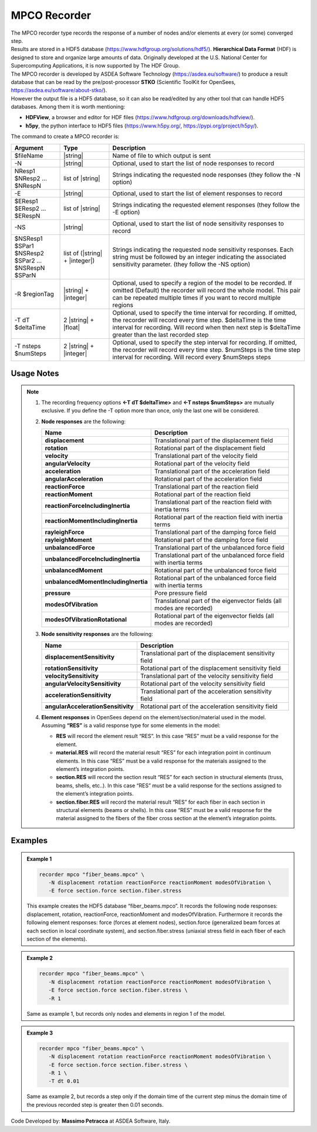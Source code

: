 .. _mpcoRecorder:

MPCO Recorder
^^^^^^^^^^^^^

| The MPCO recorder type records the response of a number of nodes and/or elements at every (or some) converged step.
| Results are stored in a HDF5 database (https://www.hdfgroup.org/solutions/hdf5/). **Hierarchical Data Format** (HDF) is designed to store and organize large amounts of data. Originally developed at the U.S. National Center for Supercomputing Applications, it is now supported by The HDF Group.
| The MPCO recorder is developed by ASDEA Software Technology (https://asdea.eu/software/) to produce a result database that can be read by the pre/post-processor **STKO** (Scientific ToolKit for OpenSees, https://asdea.eu/software/about-stko/).
| However the output file is a HDF5 database, so it can also be read/edited by any other tool that can handle HDF5 databases. Among them it is worth mentioning:
* **HDFView**, a browser and editor for HDF files (https://www.hdfgroup.org/downloads/hdfview/).
* **h5py**, the python interface to HDF5 files (https://www.h5py.org/, https://pypi.org/project/h5py/).
| The command to create a MPCO recorder is:

.. function::
   recorder mpco $fileName
   <-N $NResp1 $NResp2 ... $NRespN>
   <-E $EResp1 $EResp2 ... $ERespN>
   <-NS $NSResp1 $SPar1 $NSResp2 $SPar2 ... $NSRespN $SParN>
   <-R $regionTag> <-T dt $deltaTime> <-T nsteps $numSteps>

.. csv-table:: 
   :header: "Argument", "Type", "Description"
   :widths: 10, 10, 40

   $fileName, |string|, "Name of file to which output is sent"
   -N, |string|, "Optional, used to start the list of node responses to record"
   NResp1 $NResp2 ... $NRespN, list of |string|, "Strings indicating the requested node responses (they follow the -N option)"
   -E, |string|, "Optional, used to start the list of element responses to record"
   $EResp1 $EResp2 ... $ERespN, list of |string|, "Strings indicating the requested element responses (they follow the -E option)"
   -NS, |string|, "Optional, used to start the list of node sensitivity responses to record"
   $NSResp1 $SPar1 $NSResp2 $SPar2 ... $NSRespN $SParN, list of (|string| + |integer|), "Strings indicating the requested node sensitivity responses. Each string must be followed by an integer indicating the associated sensitivity parameter. (they follow the -NS option)"
   -R $regionTag, |string| + |integer|, "Optional, used to specify a region of the model to be recorded. If omitted (Default) the recorder will record the whole model. This pair can be repeated multiple times if you want to record multiple regions"
   -T dT $deltaTime, 2 |string| + |float|, "Optional, used to specify the time interval for recording. If omitted, the recorder will record every time step. $deltaTime is the time interval for recording. Will record when then next step is $deltaTime greater than the last recorded step"
   -T nsteps $numSteps, 2 |string| + |integer|, "Optional, used to specify the step interval for recording. If omitted, the recorder will record every time step. $numSteps is the time step interval for recording. Will record every $numSteps steps"

Usage Notes
"""""""""""

.. note::
   1. The recording frequency options **<-T dT $deltaTime>** and **<-T nsteps $numSteps>** are mutually exclusive. If you define the -T option more than once, only the last one will be considered.
   
   2. **Node responses** are the following:
      
      .. csv-table:: 
         :header: "Name", "Description"
         :widths: 10, 40
      
         **displacement**, "Translational part of the displacement field"
         **rotation**, "Rotational part of the displacement field"
         **velocity**, "Translational part of the velocity field"
         **angularVelocity**, "Rotational part of the velocity field"
         **acceleration**, "Translational part of the acceleration field"
         **angularAcceleration**, "Rotational part of the acceleration field"
         **reactionForce**, "Translational part of the reaction field"
         **reactionMoment**, "Rotational part of the reaction field"
         **reactionForceIncludingInertia**, "Translational part of the reaction field with inertia terms"
         **reactionMomentIncludingInertia**, "Rotational part of the reaction field with inertia terms"
         **rayleighForce**, "Translational part of the damping force field"
         **rayleighMoment**, "Rotational part of the damping force field"
         **unbalancedForce**, "Translational part of the unbalanced force field"
         **unbalancedForceIncludingInertia**, "Translational part of the unbalanced force field with inertia terms"
         **unbalancedMoment**, "Rotational part of the unbalanced force field"
         **unbalancedMomentIncludingInertia**, "Rotational part of the unbalanced force field with inertia terms"
         **pressure**, "Pore pressure field"
         **modesOfVibration**, "Translational part of the eigenvector fields (all modes are recorded)"
         **modesOfVibrationRotational**, "Rotational part of the eigenvector fields (all modes are recorded)"
   
   
   3. **Node sensitivity responses** are the following:
      
      .. csv-table:: 
         :header: "Name", "Description"
         :widths: 10, 40
      
         **displacementSensitivity**, "Translational part of the displacement sensitivity field"
         **rotationSensitivity**, "Rotational part of the displacement sensitivity field"
         **velocitySensitivity**, "Translational part of the velocity sensitivity field"
         **angularVelocitySensitivity**, "Rotational part of the velocity sensitivity field"
         **accelerationSensitivity**, "Translational part of the acceleration sensitivity field"
         **angularAccelerationSensitivity**, "Rotational part of the acceleration sensitivity field"
   
   
   4. | **Element responses** in OpenSees depend on the element/section/material used in the model.
      | Assuming **“RES”** is a valid response type for some elements in the model:
      * **RES** will record the element result “RES”. In this case “RES” must be a valid response for the element.
      * **material.RES** will record the material result “RES” for each integration point in continuum elements. In this case “RES” must be a valid response for the materials assigned to the element’s integration points.
      * **section.RES** will record the section result “RES” for each section in structural elements (truss, beams, shells, etc..). In this case “RES” must be a valid response for the sections assigned to the element’s integration points.
      * **section.fiber.RES** will record the material result “RES” for each fiber in each section in structural elements (beams or shells). In this case “RES” must be a valid response for the material assigned to the fibers of the fiber cross section at the element’s integration points.

Examples
""""""""

.. admonition:: Example 1

   .. code:: tcl

      recorder mpco "fiber_beams.mpco" \
         -N displacement rotation reactionForce reactionMoment modesOfVibration \
         -E force section.force section.fiber.stress

   This example creates the HDF5 database “fiber_beams.mpco”. It records the following node responses: displacement, rotation, reactionForce, reactionMoment and modesOfVibration. Furthermore it records the following element responses: force (forces at element nodes), section.force (generalized beam forces at each section in local coordinate system), and section.fiber.stress (uniaxial stress field in each fiber of each section of the elements).

.. admonition:: Example 2

   .. code:: tcl

      recorder mpco "fiber_beams.mpco" \
         -N displacement rotation reactionForce reactionMoment modesOfVibration \
         -E force section.force section.fiber.stress \
         -R 1

   Same as example 1, but records only nodes and elements in region 1 of the model.

.. admonition:: Example 3

   .. code:: tcl

      recorder mpco "fiber_beams.mpco" \
         -N displacement rotation reactionForce reactionMoment modesOfVibration \
         -E force section.force section.fiber.stress \
         -R 1 \
         -T dt 0.01

   Same as example 2, but records a step only if the domain time of the current step minus the domain time of the previous recorded step is greater then 0.01 seconds.


Code Developed by: **Massimo Petracca** at ASDEA Software, Italy.